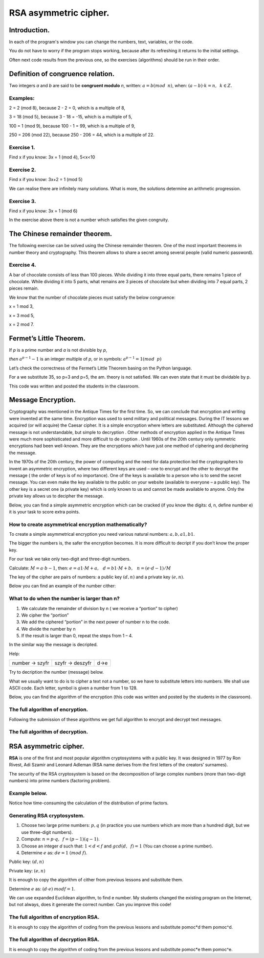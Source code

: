 RSA asymmetric cipher. 
======================

Introduction.
^^^^^^^^^^^^^

In each of the program's window you can change the numbers, text, variables, or the code.

You do not have to worry if the program stops working, because after its refreshing it returns to the initial settings.

Often next code results from the previous one, so the exercises (algorithms) should be run in their order.  

Definition of congruence relation.
^^^^^^^^^^^^^^^^^^^^^^^^^^^^^^^^^^

Two integers *a* and *b* are said to be  **congruent modulo** *n*, written: :math:`a = b (mod \hspace{2mm} n)`, when: :math:`(a-b) \cdot k=n,\hspace{2mm} k \in Z.`

Examples:
"""""""""

2 = 2 (mod 8), because 2 - 2 = 0, which is a multiple of 8,

3 = 18 (mod 5), because 3 - 18 = -15, which is a multiple of 5,

100 = 1 (mod 9), because 100 - 1 = 99, which is a multiple of 9,

250 = 206 (mod 22), because 250 - 206 = 44, which is a multiple of 22.

Exercise 1.
"""""""""""

Find x if you know: 3x = 1 (mod 4), 5<x<10

.. sagecellserver::

    for x in range(5,11):        #You can change this range
        if (3*x - 1) % 4 == 0:   #You can change this equation
            print "x=",x


Exercise 2.
"""""""""""

Find x if you know: 3x+2 = 1 (mod 5)

.. sagecellserver::

    for x in range(40):
        if (3*x+2 - 1) % 5 == 0:
            print x



We can realise there are infinitely many solutions. What is more, the solutions determine an arithmetic progression.

Exercise 3.
"""""""""""

Find x if you know: 3x = 1 (mod 6)

.. sagecellserver::

    for x in range(100):
        if (3*x-1) % 6 == 0:
            print x
    print "?"


In the exercise above there is not a number which satisfies the given congruity.


The Chinese remainder theorem.
^^^^^^^^^^^^^^^^^^^^^^^^^^^^^^

The following exercise can be solved using the Chinese remainder theorem. One of the most important theorems in number theory and cryptography. This theorem allows to share a secret among several people (valid numeric password).

Exercise 4.
"""""""""""

A bar of chocolate consists of less than 100 pieces. While dividing it into three equal parts, there remains 1 piece of chocolate. While dividing it into 5 parts, what remains are 3 pieces of chocolate but when dividing into 7 equal parts, 2 pieces remain.

We know that the number of chocolate pieces must satisfy the below congruence:

x = 1 mod 3,

x = 3 mod 5,

x = 2 mod 7.

.. sagecellserver::

    for x in range(100):
        if (x-1) % 3 == 0 and (x-3) % 5 == 0 and (x-2) % 7 == 0:
            print x
    

Fermet’s Little Theorem.
^^^^^^^^^^^^^^^^^^^^^^^^

If   *p*   is a prime number and   *a*   is not divisible by   *p*,

*then* :math:`a^{p-1} - 1` is an integer multiple of *p*, or in symbols: :math:`a^{p-1}=1 (mod \hspace{2mm} p)`

Let’s check the correctness of the Fermet’s Little Theorem basing on the Python language.

For a we substitute 35, so p=3 and p=5, the am. theory is not satisfied. We can even state that it must be dividable by p.

This code was written and posted the students in the classroom.

.. sagecellserver::

    for x in range (1, 30):
        p = nth_prime(x)
        print(p, 35^(p-1) % p)


Message Encryption.
^^^^^^^^^^^^^^^^^^^

Cryptography was mentioned in the Antique Times for the first time. So, we can conclude that encryption and writing were invented at the same time. Encryption was used to send military and political messages. During the IT lessons we acquired (or will acquire) the Caesar cipher. It is a simple encryption where letters are substituted. Although the ciphered message is not understandable, but simple to decryption .  Other methods of encryption applied in the Antique Times were much more sophisticated and  more difficult to de cryption .  Until 1960s of the 20th century only symmetric encryptions had been well\-known. They are the encryptions which have just one method of ciphering and deciphering the message.

In the 1970s of the 20th century, the power of computing and the need for data protection led the cryptographers to invent an asymmetric encryption, where two different keys are used – one to encrypt and the other to decrypt the message ( the order of keys is of no importance). One of the keys is available to a person who is to send the secret message. You can even make the key available to the public on your website (available to everyone – a public key). The other key is a secret one (a private key) which is only known to us and cannot be made available to anyone. Only the private key allows us to decipher the message.

Below, you can find a simple asymmetric encryption which can be cracked (if you know the digits: d, n, define number e) it is your task to score extra points. 


How to create asymmetrical encryption mathematically?
"""""""""""""""""""""""""""""""""""""""""""""""""""""

To create a simple asymmetrical encryption you need various natural numbers: :math:`a, b, a1, b1`.

The bigger the numbers is, the safer the encryption becomes. It is more difficult to decript if you don’t know the proper key.

For our task we take only two-digit and three-digit numbers.

Calculate: :math:`M=a \cdot b-1`, then: :math:`e=a1 \cdot M+a, \hspace{3mm} d=b1\cdot M+b, \hspace{3mm} n=(e \cdot d-1)/M`

The key of the cipher are pairs of numbers: a public key :math:`(d, n)` and a private key :math:`(e, n)`.

Below you can find an example of the  number cither:


.. sagecellserver::

    number=1234567   #You can change this number (message). What will be if number larger then n?
    a=89             #you can change the numbers: a, b, a1, b1
    b=45
    a1=98
    b1=55
    M=a*b-1
    e=a1*M+a
    d=b1*M+b
    n=(e*d-1)/M
    print " public key:", (d, n)
    print "private key:",(e, n)
    # encryption
    szyfr = (number*d) % n
    print "encryption:", szyfr
    # decryption
    deszyfr = (szyfr*e) % n
    print "decryption:", deszyfr
 


What to do when the number is larger than n?
""""""""""""""""""""""""""""""""""""""""""""

1. We calculate the remainder of division by n ( we receive a “portion” to cipher)

2. We cipher the “portion”

3. We add the ciphered “portion” in the next power of number n to the code.

4. We divide the number by n

5. If the result is larger than 0, repeat the steps from 1 – 4.


.. sagecellserver::

    number=123456567675635352364213879879797996743546789435345241234324234235 #Big number(message)
    szyfr = 0
    i=0
    while number>0:                           # 5
        pomoc=number%n                        # 1 
        szyfr = szyfr + ((pomoc*d) % n)*n^i   # 2, 3
        i=i+1
        number=int(number/n)                  # 4
    print szyfr


In the similar way the message is decripted.

Help:

============== =============== ======
number → szyfr szyfr → deszyfr d→e
============== =============== ======

Try to decription the number (message) below.

.. sagecellserver::

    i=0
    while number>0:                           # 5
        pomoc=number%n                        # 1 
        szyfr = szyfr + ((pomoc*d) % n)*n^i   # 2, 3
        i=i+1
        number=int(number/n)                  # 4
    print szyfr

What we usually want to do is to cipher a text not a number, so we have to substitute letters into numbers. We shall use ASCII code. Each letter, symbol is given a number from 1 to 128.

Below, you can find the algorithm of the encryption (this code was written and posted by the students in the classroom).

.. sagecellserver::

    number=0
    i=0
    tekst="This is the secret message or anything."
    for x in tekst:
        i=i+1
        print x,"->", ord(x)," ",
        if (i%10==0):
            print 
        number=number + ord(x)*128^i
    print
    print "number =", number
  

The full algorithm of encryption.
"""""""""""""""""""""""""""""""""

Following the submission of these algorithms we get full algorithm to encrypt and decrypt text messages.

.. sagecellserver::

    number=0
    i=0
    tekst="This is the secret message or anything." #message
    tekst2=""
    print "message:", tekst
    # change text to number
    for x in tekst:
        i=i+1
        number=number + ord(x)*128^i
    print "number:", number
    print ""
    # encription
    szyfr = 0
    i=0
    while number>0:
        pomoc=number%n
        szyfr = szyfr + ((pomoc*d) % n)*n^i
        i=i+1
        number=int(number/n)
    print "encription:", szyfr


The full algorithm of decryption.
"""""""""""""""""""""""""""""""""


.. sagecellserver::

    tekst2=""
    deszyfr = 0
    i=0
    print "encription:", szyfr
    # decription
    while szyfr>0:
        pomoc=szyfr%n
        deszyfr = deszyfr + ((pomoc*e) % n)*n^i
        i=i+1
        szyfr=int(szyfr/n)
    print "decription: ", deszyfr
    ## change number to text
    i=0
    while deszyfr>0:
        i=i+1
        deszyfr=int(deszyfr/128)
        tekst2 = tekst2 + chr(deszyfr%128)
    print "message: ", tekst2
 

RSA asymmetric cipher.
^^^^^^^^^^^^^^^^^^^^^^

**RSA**  is one of the first and most popular algorithm cryptosystems with a public key. It was designed in 1977 by Ron Rivest,  Adi Szamir and Leonard Adleman (RSA name derives from the first letters of the creators’ surnames).

The security of the RSA cryptosystem  is based on the decomposition of large  complex numbers (more than two-digit numbers) into prime numbers (factoring problem).

Example below.
""""""""""""""

.. sagecellserver::

    @interact 
    def _(n=slider( range(34,101,2))):
        t=2^((n-34)/2)
        print n,"-digits prime numbers, factoring time:", t, "minutes"
        if t>100 and t<60*24:
            print n,"-digits prime numbers, factoring time:", int(t/60), "hours"
        elif t>60*24 and t<60*24*365:
            print n,"-digits prime numbers, factoring time:", int(t/60/24), "days"
        elif t>60*24*365:
            print n,"-digits prime numbers, factoring time:", int(t/60/24/365), "year"

Notice how time-consuming the calculation of the distribution of prime factors.

Generating RSA cryptosystem.
""""""""""""""""""""""""""""

1. Choose two large prime numbers: :math:`p, q` (in practice you use numbers which are more than a hundred digit, but we use three-digit numbers).

2. Compute:  :math:`n=p \cdot q, \hspace{2mm} f=(p-1)(q-1)`.

3. Choose an integer *d* such that: :math:`1  < d < f` and :math:`gcd(d,\hspace{2mm} f) = 1` (You can choose a prime number).

4. Determine :math:`e` as: :math:`de=1 \hspace{1mm} (mod \hspace{1mm} f)`.

Public key: :math:`(d, n)`

Private key: :math:`(e, n)`

It is enough to copy the algorithm of cither from previous lessons and substitute them.

.. sagecellserver::

    los=int(100*random())
    p=nth_prime(30+los)
    los=int(100*random())
    q=nth_prime(30+los)
    n=p*q
    f=(p-1)*(q-1)
    los=int(f*random())
    e=next_prime(los)
    print "p =",p, ", q =",q, ", e =",e, ", n =", n, ", f =", f

Determine :math:`e` as: :math:`(d \cdot e) \hspace{1mm} mod f=1`.


We can use expanded Euclidean algorithm, to find e number.
My students changed the existing program on the Internet, but not always, does it generate the correct number. Can you improve this code!

.. sagecellserver::

    a = e
    p0 = 0
    p1 = 1
    a0 = a
    n0 = f
    q  = int(n0/a0) 
    r  = n0 % a0
    while (r > 0):
        t = p0 - q * p1
        if (t >= 0):
            t = t % n
        else:
            t = n - ((-t) % n)
        p0 = p1
        p1 = t
        n0 = a0
        a0 = r
        q  = int(n0/a0)
        r  = n0 % a0
    d = p1
    print "verification : (d*e)%f =", (d*e)%f
    print " public key:", d, n
    print "private key:", e, n
 

The full algorithm of encryption RSA.
"""""""""""""""""""""""""""""""""""""

It is enough to copy the algorithm of coding from the previous lessons and substitute  pomoc*d them pomoc^d.


.. sagecellserver::

    number=0
    i=0
    tekst="This is secret message or anything." #message
    tekst2=""
    print "message:", tekst
    # change text to number
    for x in tekst:
        i=i+1
        number=number + ord(x)*128^i
    print "number:", number
    print ""
    # encription
    szyfr = 0
    i=0
    while number>0:
        pomoc=number%n
        szyfr = szyfr + ((pomoc^d) % n)*n^i
        i=i+1
        number=int(number/n)
    print "encription:", szyfr


The full algorithm of decryption RSA.
"""""""""""""""""""""""""""""""""""""

It is enough to copy the algorithm of coding from the previous lessons and substitute  pomoc*e them pomoc^e.

.. sagecellserver::

    tekst2=""
    deszyfr = 0
    i=0
    print "encription:", szyfr
    # decription
    while szyfr>0:
        pomoc=szyfr%n
        deszyfr = deszyfr + ((pomoc^e) % n)*n^i
        i=i+1
        szyfr=int(szyfr/n)
    print "decription: ", deszyfr
    ## change number to text
    i=0
    while deszyfr>0:
        i=i+1
        deszyfr=int(deszyfr/128)
        tekst2 = tekst2 + chr(deszyfr%128)
    print "message: ", tekst2
 
